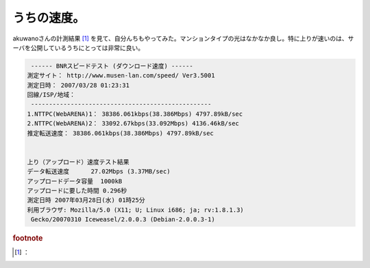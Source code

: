 ﻿うちの速度。
############


akuwanoさんの計測結果 [#]_ を見て、自分んちもやってみた。マンションタイプの光はなかなか良し。特に上りが速いのは、サーバを公開しているうちにとっては非常に良い。

.. code-block:: none

    ------ BNRスピードテスト (ダウンロード速度) ------
   測定サイト： http://www.musen-lan.com/speed/ Ver3.5001
   測定日時： 2007/03/28 01:23:31
   回線/ISP/地域： 
    --------------------------------------------------
   1.NTTPC(WebARENA)1： 38386.061kbps(38.386Mbps) 4797.89kB/sec
   2.NTTPC(WebARENA)2： 33092.67kbps(33.092Mbps) 4136.46kB/sec
   推定転送速度： 38386.061kbps(38.386Mbps) 4797.89kB/sec
   
   
   上り（アップロード）速度テスト結果
   データ転送速度	27.02Mbps (3.37MB/sec)
   アップロードデータ容量	1000kB
   アップロードに要した時間	0.296秒
   測定日時	2007年03月28日(水) 01時25分
   利用ブラウザ: Mozilla/5.0 (X11; U; Linux i686; ja; rv:1.8.1.3)
    Gecko/20070310 Iceweasel/2.0.0.3 (Debian-2.0.0.3-1)




.. rubric:: footnote

.. [#] ：



.. author:: mkouhei
.. categories:: computer, network, 
.. tags::


